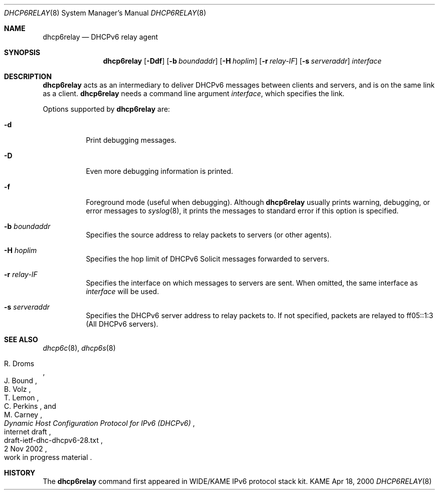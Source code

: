 .\"	$KAME: dhcp6relay.8,v 1.15 2003/07/16 14:40:53 jinmei Exp $
.\"
.\" Copyright (C) 2000 WIDE Project.
.\" All rights reserved.
.\" 
.\" Redistribution and use in source and binary forms, with or without
.\" modification, are permitted provided that the following conditions
.\" are met:
.\" 1. Redistributions of source code must retain the above copyright
.\"    notice, this list of conditions and the following disclaimer.
.\" 2. Redistributions in binary form must reproduce the above copyright
.\"    notice, this list of conditions and the following disclaimer in the
.\"    documentation and/or other materials provided with the distribution.
.\" 3. Neither the name of the project nor the names of its contributors
.\"    may be used to endorse or promote products derived from this software
.\"    without specific prior written permission.
.\" 
.\" THIS SOFTWARE IS PROVIDED BY THE PROJECT AND CONTRIBUTORS ``AS IS'' AND
.\" ANY EXPRESS OR IMPLIED WARRANTIES, INCLUDING, BUT NOT LIMITED TO, THE
.\" IMPLIED WARRANTIES OF MERCHANTABILITY AND FITNESS FOR A PARTICULAR PURPOSE
.\" ARE DISCLAIMED.  IN NO EVENT SHALL THE PROJECT OR CONTRIBUTORS BE LIABLE
.\" FOR ANY DIRECT, INDIRECT, INCIDENTAL, SPECIAL, EXEMPLARY, OR CONSEQUENTIAL
.\" DAMAGES (INCLUDING, BUT NOT LIMITED TO, PROCUREMENT OF SUBSTITUTE GOODS
.\" OR SERVICES; LOSS OF USE, DATA, OR PROFITS; OR BUSINESS INTERRUPTION)
.\" HOWEVER CAUSED AND ON ANY THEORY OF LIABILITY, WHETHER IN CONTRACT, STRICT
.\" LIABILITY, OR TORT (INCLUDING NEGLIGENCE OR OTHERWISE) ARISING IN ANY WAY
.\" OUT OF THE USE OF THIS SOFTWARE, EVEN IF ADVISED OF THE POSSIBILITY OF
.\" SUCH DAMAGE.
.\"
.Dd Apr 18, 2000
.Dt DHCP6RELAY 8
.Os KAME
.Sh NAME
.Nm dhcp6relay
.Nd DHCPv6 relay agent
.\"
.Sh SYNOPSIS
.Nm
.Op Fl Ddf
.Op Fl b Ar boundaddr
.Op Fl H Ar hoplim
.Op Fl r Ar relay-IF
.Op Fl s Ar serveraddr
.Ar interface
.\"
.Sh DESCRIPTION
.Nm
acts as an intermediary to deliver DHCPv6 messages between clients and
servers, and is on the same link as a client.
.\"
.Nm
needs a command line argument
.Ar interface ,
which specifies the link.
.Pp
Options supported by
.Nm
are:
.Bl -tag -width Ds
.It Fl d
Print debugging messages.
.It Fl D
Even more debugging information is printed.
.It Fl f
Foreground mode (useful when debugging).
Although
.Nm
usually prints warning, debugging, or error messages to
.Xr syslog 8 ,
it prints the messages to standard error if this option is
specified.
.It Fl b Ar boundaddr
Specifies the source address to relay packets to servers (or other
agents).
.It Fl H Ar hoplim
Specifies the hop limit of DHCPv6 Solicit messages forwarded to
servers.
.It Fl r Ar relay-IF
Specifies the interface on which messages to servers are sent.
When omitted, the same interface as
.Ar interface
will be used.
.It Fl s Ar serveraddr
Specifies the DHCPv6 server address to relay packets to.
If not specified,  packets are relayed to ff05::1:3 (All DHCPv6 servers).
.El
.\"
.Sh SEE ALSO
.Xr dhcp6c 8 ,
.Xr dhcp6s 8
.Rs
.%A R. Droms
.%A J. Bound
.%A B. Volz
.%A T. Lemon
.%A C. Perkins
.%A M. Carney
.%D 2 Nov 2002
.%T Dynamic Host Configuration Protocol for IPv6 (DHCPv6)
.%R internet draft
.%N draft-ietf-dhc-dhcpv6-28.txt
.%O work in progress material
.Re
.\"
.Sh HISTORY
The
.Nm
command first appeared in WIDE/KAME IPv6 protocol stack kit.
.\"
.Bl -enum
.El
